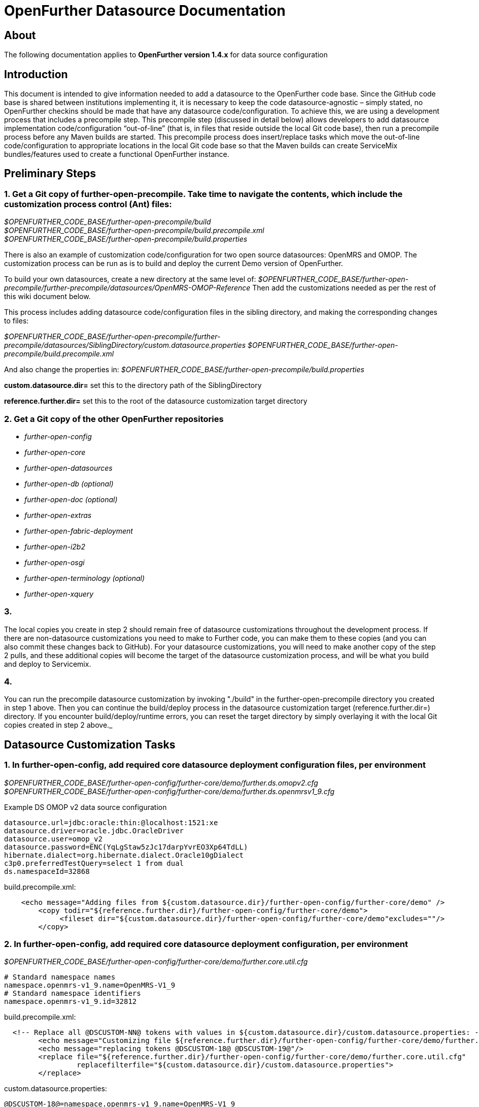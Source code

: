 OpenFurther Datasource Documentation
===================================

About
-----
The following documentation applies to *OpenFurther version 1.4.x* for data source configuration


Introduction
------------
This document is intended to give information needed to add a datasource to the OpenFurther code base.  Since the GitHub code base is shared between institutions implementing it, it is necessary to keep the code datasource-agnostic – simply stated, no OpenFurther checkins should be made that have any datasource code/configuration.  To achieve this, we are using a development process that includes a precompile step.  This precompile step (discussed in detail below) allows developers to add datasource implementation code/configuration “out-of-line” (that is, in files that reside outside the local Git code base), then run a precompile process before any Maven builds are started.  This precompile process does insert/replace tasks which move the out-of-line code/configuration to appropriate locations in the local Git code base so that the Maven builds can create ServiceMix bundles/features used to create a functional OpenFurther instance.

Preliminary Steps
-----------------
=== 1. Get a Git copy of further-open-precompile. Take time to navigate the contents, which include the customization process control (Ant) files:

[%hardbreaks]
_$OPENFURTHER_CODE_BASE/further-open-precompile/build_
_$OPENFURTHER_CODE_BASE/further-open-precompile/build.precompile.xml_
_$OPENFURTHER_CODE_BASE/further-open-precompile/build.properties_

--
There is also an example of customization code/configuration for two open source datasources: OpenMRS and OMOP. The customization process can be run as is to build and deploy the current Demo version of OpenFurther. 
--

To build your own datasources, create a new directory at the same level of:
_$OPENFURTHER_CODE_BASE/further-open-precompile/further-precompile/datasources/OpenMRS-OMOP-Reference_
Then add the customizations needed as per the rest of this wiki document below. 

This process includes adding datasource code/configuration files in the sibling directory, and making the corresponding changes to files:

_$OPENFURTHER_CODE_BASE/further-open-precompile/further-precompile/datasources/SiblingDirectory/custom.datasource.properties_
_$OPENFURTHER_CODE_BASE/further-open-precompile/build.precompile.xml_

And also change the properties in: 
_$OPENFURTHER_CODE_BASE/further-open-precompile/build.properties_

*custom.datasource.dir=* set this to the directory path of the SiblingDirectory

*reference.further.dir=* set this to the root of the datasource customization target directory

=== 2. Get a Git copy of the other OpenFurther repositories
* _further-open-config_
* _further-open-core_
* _further-open-datasources_
* _further-open-db (optional)_
* _further-open-doc (optional)_
* _further-open-extras_
* _further-open-fabric-deployment_
* _further-open-i2b2_
* _further-open-osgi_
* _further-open-terminology (optional)_
* _further-open-xquery_

=== 3. 
The local copies you create in step 2 should remain free of datasource customizations throughout the development process. If there are non-datasource customizations you need to make to Further code, you can make them to these copies (and you can also commit these changes back to GitHub). For your datasource customizations, you will need to make another copy of the step 2 pulls, and these additional copies will become the target of the datasource customization process, and will be what you build and deploy to Servicemix.

=== 4. 
You can run the precompile datasource customization by invoking "./build" in the further-open-precompile directory you created in step 1 above. Then you can continue the build/deploy process in the datasource customization target (reference.further.dir=) directory. If you encounter build/deploy/runtime errors, you can reset the target directory by simply overlaying it with the local Git copies created in step 2 above._

Datasource Customization Tasks
------------------------------

=== 1. In further-open-config, add required core datasource deployment configuration files, per environment

_$OPENFURTHER_CODE_BASE/further-open-config/further-core/demo/further.ds.omopv2.cfg_ +
_$OPENFURTHER_CODE_BASE/further-open-config/further-core/demo/further.ds.openmrsv1_9.cfg_


Example DS OMOP v2 data source configuration 

    datasource.url=jdbc:oracle:thin:@localhost:1521:xe
    datasource.driver=oracle.jdbc.OracleDriver
    datasource.user=omop_v2
    datasource.password=ENC(YqLgStaw5zJc17darpYvrEO3Xp64TdLL)
    hibernate.dialect=org.hibernate.dialect.Oracle10gDialect 
    c3p0.preferredTestQuery=select 1 from dual
    ds.namespaceId=32868

.build.precompile.xml:
[source,xml,numbered]
    <echo message="Adding files from ${custom.datasource.dir}/further-open-config/further-core/demo" />
        <copy todir="${reference.further.dir}/further-open-config/further-core/demo">
             <fileset dir="${custom.datasource.dir}/further-open-config/further-core/demo"excludes=""/>
        </copy>


=== 2. In further-open-config, add required core datasource deployment configuration, per environment

_$OPENFURTHER_CODE_BASE/further-open-config/further-core/demo/further.core.util.cfg_

    # Standard namespace names
    namespace.openmrs-v1_9.name=OpenMRS-V1_9
    # Standard namespace identifiers
    namespace.openmrs-v1_9.id=32812

.build.precompile.xml:
[source,xml,numbered]
  <!-- Replace all @DSCUSTOM-NN@ tokens with values in ${custom.datasource.dir}/custom.datasource.properties: -->
        <echo message="Customizing file ${reference.further.dir}/further-open-config/further-core/demo/further.core.util.cfg" />
        <echo message="replacing tokens @DSCUSTOM-18@ @DSCUSTOM-19@"/>
        <replace file="${reference.further.dir}/further-open-config/further-core/demo/further.core.util.cfg"
                 replacefilterfile="${custom.datasource.dir}/custom.datasource.properties">
        </replace>
        
custom.datasource.properties:

    @DSCUSTOM-18@=namespace.openmrs-v1_9.name=OpenMRS-V1_9
    @DSCUSTOM-19@=namespace.openmrs-v1_9.id=32812

=== 3. In core-test, create and complete any datasource-related artifacts
_$OPENFURTHER_CODE_BASE/further-open-core/core/core-test/src/main/resources/META-INF/namespaces/namespaces-standard.properties_
 
 # Standard namespace names
 namespace.openmrs-v1_9.name=OpenMRS-V1_9 
 # Standard namespace identifiers
 namespace.openmrs-v1_9.id=32812
 
.build.precompile.xml:
[source,xml,numbered]
        <echo message="Customizing file ${reference.further.dir}/further-open-core/core/core-test/src/main/resources/META-INF/namespaces/namespaces-standard.properties" />
        <echo message="replacing tokens @DSCUSTOM-01@ @DSCUSTOM-02@"/>
        <replace file="${reference.further.dir}/further-open-core/core/core-test/src/main/resources/META-INF/namespaces/namespaces-standard.properties"
                 replacefilterfile="${custom.datasource.dir}/custom.datasource.properties">
        </replace>    
    
custom.datasource.properties:

    @DSCUSTOM-01@=namespace.openmrs-v1_9.name=OpenMRS-V1_9
    @DSCUSTOM-02@=namespace.openmrs-v1_9.id=32812

=== 4. In core-util, create and complete any datasource-related ServiceMix configuration

_$OPENFURTHER_CODE_BASE/further-open-core/core/core-util/src/main/resources/META-INF/spring/core-util-osgi-import.xml_
 
.ServiceMix core-util-osgi-import.xml:
[source,xml,numbered]
   <osgix:cm-properties id="coreUtilProps"
         persistent-id="further.core.util">
         <!-- ############################ -->
         <!-- # Standard namespace names # -->
         <!-- ############################ -->
         <prop key="namespace.openmrs-v1_9.name"></prop>
         <!-- ################################## -->
         <!-- # Standard namespace identifiers # -->
         <!-- ################################## -->
         <prop key="namespace.openmrs-v1_9.id"></prop>
   </osgix:cm-properties>

.build.precompile.xml:
[source,xml,numbered]
        <echo message="Customizing file ${reference.further.dir}/further-open-core/core/core-util/src/main/resources/META-INF/spring/core-util-osgi-import.xml" />
        <echo message="replacing tokens @DSCUSTOM-20@ @DSCUSTOM-21@"/>
        <replace file="${reference.further.dir}/further-open-core/core/core-util/src/main/resources/META-INF/spring/core-util-osgi-import.xml"
                 replacefilterfile="${custom.datasource.dir}/custom.datasource.properties">
        </replace>        
 
custom.datasource.properties:
    
    @DSCUSTOM-20@=<prop key="namespace.openmrs-v1_9.name"></prop>
    @DSCUSTOM-21@=<prop key="namespace.openmrs-v1_9.id"></prop>


=== 5. In further-core/ds, create and complete any datasource directories

[%hardbreaks]
_$OPENFURTHER_CODE_BASE/further-open-core/ds/ds-omop/pom.xml_
_$OPENFURTHER_CODE_BASE/further-open-core/ds/ds-openmrs/pom.xml_
_$OPENFURTHER_CODE_BASE/further-open-core/ds/ds-omop/src/main/java_
_$OPENFURTHER_CODE_BASE/further-open-core/ds/ds-openmrs/src/main/java_

    $OPENFURTHER_CODE_BASE/further-open-core/ds:
    total used in directory 24 available 106236075
    drwxr-xr-x  15 rich  staff   510 Sep 26 10:55 .
    drwxr-xr-x  21 rich  staff   714 Sep 27 21:08 ..
    ...
    drwxr-xr-x   8 rich  staff   272 Sep 26 10:55 ds-openmrs
    drwxr-xr-x   8 rich  staff   272 Sep 26 10:55 ds-test
    ...
    -rw-r--r--   1 rich  staff  6253 Sep 26 10:12 pom.xml
 
.build.precompile.xml:
[source,xml,numbered]
        <echo message="Adding directory ${custom.datasource.dir}/further-open-datasources/ds-openmrs" />
        <echo message="Adding directory ${custom.datasource.dir}/further-open-datasources/ds-omop" />
        <echo message="Adding directory ${custom.datasource.dir}/further-open-datasources/ds-openmrsv1_9-adapter" />
        <echo message="Adding directory ${custom.datasource.dir}/further-open-datasources/ds-omop-v2-adapter" />
        <copy todir="${reference.further.dir}/further-open-datasources">
             <fileset dir="${custom.datasource.dir}/further-open-datasources">
                  <include name="**" />
        </fileset>
        </copy>

=== 6. Also in -core/ds, add any datasource modules to pom 

_$OPENFURTHER_CODE_BASE/further-open-core/ds/pom.xml_

[source,xml,numbered]
  <!-- =========================================== -->
   <!-- Modules                                     -->
   <!-- =========================================== -->
   <modules>
         <module>ds-omop</module>
         <module>ds-openmrs</module>
   </modules>
 
.build.precompile.xml:
[source,xml,numbered]
        <echo message="Adding directory ${custom.datasource.dir}/further-open-datasources/ds-openmrs" />
        <echo message="Adding directory ${custom.datasource.dir}/further-open-datasources/ds-omop" />
        <echo message="Adding directory ${custom.datasource.dir}/further-open-datasources/ds-openmrsv1_9-adapter" />
        <echo message="Adding directory ${custom.datasource.dir}/further-open-datasources/ds-omop-v2-adapter" />
        <copy todir="${reference.further.dir}/further-open-datasources">
        <fileset dir="${custom.datasource.dir}/further-open-datasources">
            <include name="**" />
        </fileset>

=== 7. In fqe-ds-api, add any datasource modules to pom:

_$OPENFURTHER_CODE_BASE/further-open-core/fqe/fqe-ds-api/pom.xml_
 
[source,xml,numbered]
       <further.osgi.import.pkg>
               edu.utah.further.ds.omop.model.v2.domain,
               edu.utah.further.ds.openmrs.model.v1_9.domain,
         </further.osgi.import.pkg>
 
.build.precompile.xml:
[source,xml,numbered]
        <echo message="Customizing file ${reference.further.dir}/further-open-core/fqe/fqe-ds-api/pom.xml" />
        <echo message="replacing token @DSCUSTOM-04@"/>
        <replace file="${reference.further.dir}/further-open-core/fqe/fqe-ds-api/pom.xml"
                 replacefilterfile="${custom.datasource.dir}/custom.datasource.properties">
        </replace>   
     
custom.datasource.properties:

    @DSCUSTOM-04@=edu.utah.further.ds.omop.model.v2.domain,\n\
    edu.utah.further.ds.omop.model.v4.domain,\n\
    edu.utah.further.ds.openmrs.model.v1_9.domain,


=== 8. In fqe-ds-impl, add any datasource modules to pom

_$OPENFURTHER_CODE_BASE/further-open-core/fqe/fqe-impl/pom.xml_
 
[source,xml,numbered]
        <further.osgi.import.pkg>
               edu.utah.further.ds.omop.model.v2.domain,
               edu.utah.further.ds.openmrs.model.v1_9.domain,
         </further.osgi.import.pkg>
 
.build.precompile.xml:
[source,xml,numbered]
        <echo message="Customizing file ${reference.further.dir}/further-open-core/fqe/fqe-impl/pom.xml" />
        <echo message="replacing token @DSCUSTOM-05@"/>
        <replace file="${reference.further.dir}/further-open-core/fqe/fqe-impl/pom.xml"
                 replacefilterfile="${custom.datasource.dir}/custom.datasource.properties">
        </replace>        
 
custom.datasource.properties:

    @DSCUSTOM-05@=edu.utah.further.ds.omop.model.v2.domain,\n\
    edu.utah.further.ds.omop.model.v4.domain,\n\
    edu.utah.further.ds.openmrs.model.v1_9.domain,

=== 9. In fqe-ds-impl, add any datasource ids to the CSV export whitelist

_$OPENFURTHER_CODE_BASE/further-open-core/fqe/fqe-impl/src/main/resources/META-INF/spring/fqe-impl-context-services.xml_
 
[source,xml,numbered]
    <!-- A list of allowed data source ids that allow exporting of results -->
   <util:list id="exportWhitelist">
         <value>OpenMRS-V1_9</value>
         <value>OMOP-v2</value>
   </util:list>
 
.build.precompile.xml:
[source,xml,numbered]
        <echo message="Customizing file ${reference.further.dir}/further-open-core/fqe/fqe-impl/src/main/resources/META-INF/spring/fqe-impl-context-services.xml" />
        <echo message="replacing token @DSCUSTOM-06@"/>
        <replace file="${reference.further.dir}/further-open-core/fqe/fqe-impl/src/main/resources/META-INF/spring/fqe-impl-context-services.xml"
                 replacefilterfile="${custom.datasource.dir}/custom.datasource.properties">
        </replace> 
       

custom.datasource.properties:

    @DSCUSTOM-06@=<value>OpenMRS-V1_9</value>\n\
    <value>OMOP-v2</value>

=== 10. In fqe-mpi-impl, add any datasource Translator classes to the service:

[%hardbreaks]
_$OPENFURTHER_CODE_BASE/further-open-core/fqe/fqe-mpi-impl/src/main/java_ 
_$OPENFURTHER_CODE_BASE/further-open-core/fqe/fqe-mpi-impl/src/main/java/edu/utah/further/fqe/mpi/impl/service:_

  total used in directory 88 available 106235099
  -rw-r--r--  1 rich  staff   4228 Sep 26 10:04 OmopIdTranslator.java
  -rw-r--r--  1 rich  staff   4501 Sep 26 10:04 OmrsIdTranslator.java
 
.build.precompile.xml:
[source,xml,numbered]
        <echo message="Adding files from ${custom.datasource.dir}/further-open-core/fqe/fqe-mpi-impl/src/main/java/edu/utah/further/fqe/mpi/impl/service" />
        <copy todir="${reference.further.dir}/further-open-core/fqe/fqe-mpi-impl/src/main/java/edu/utah/further/fqe/mpi/impl/service">
             <fileset dir="${custom.datasource.dir}/further-open-core/fqe/fqe-mpi-impl/src/main/java/edu/utah/further/fqe/mpi/impl/service"
                      excludes=""/>
        </copy>

=== 11. Also in fqe-mpi-impl, add any datasource Translator Spring references:
 
_$OPENFURTHER_CODE_BASE/further-open-core/fqe/fqe-mpi-impl/src/main/resources/META-INF/spring/fqe-mpi-impl-context-services.xml_
 
[source,xml,numbered]
   <util:map id="translationProviders">
         <entry key="OMOP-v2" value-ref="ZZZ" />
         <entry key="OpenMRS-V1_9" value-ref="omrsIdTranslator" />
   </util:map>
 
.build.precompile.xml:
[source,xml,numbered]
    <echo message="Customizing file ${reference.further.dir}/further-open-core/fqe/fqe-mpi-impl/pom.xml" />
    <echo message="replacing tokens @DSCUSTOM-07@"/>
    <replace file="${reference.further.dir}/further-open-core/fqe/fqe-mpi-impl/src/main/resources/META-INF/spring/fqe-mpi-impl-context-services.xml"
            replacefilterfile="${custom.datasource.dir}/custom.datasource.properties">
    </replace>   
     
custom.datasource.properties:

    @DSCUSTOM-07@=<entry key="OMOP-v2" value-ref="omopIdTranslator" />\n\
    <entry key="OpenMRS-V1_9" value-ref="omrsIdTranslator" />

=== 12. And in fqe-mpi-impl, add any datasource Translator Spring references:
 
_$OPENFURTHER_CODE_BASE/further-open-core/fqe/fqe-mpi-impl/src/test/resources/fqe-mpi-impl-test-context-identifier-datasource.xml_
 
[source,xml,numbered]
   <util:map id="translationProviders">
         <entry key="OMOP-v2" value-ref="omopIdTranslator" />
         <entry key="OpenMRS-V1_9" value-ref="omrsIdTranslator" />
   </util:map>
 
.build.precompile.xml:
[source,xml,numbered]
        <echo message="Customizing file ${reference.further.dir}/further-open-core/fqe/fqe-mpi-impl/src/test/resources/fqe-mpi-impl-test-context-identifier-datasource.xml" />
        <echo message="replacing token @DSCUSTOM-08@"/>
        <replace file="${reference.further.dir}/further-open-core/fqe/fqe-mpi-impl/src/test/resources/fqe-mpi-impl-test-context-identifier-datasource.xml"
                 replacefilterfile="${custom.datasource.dir}/custom.datasource.properties">
        </replace>     
   
custom.datasource.properties:

    @DSCUSTOM-08@=<entry key="OMOP-v2" value-ref="omopIdTranslator" />\n\
    <entry key="OpenMRS-V1_9" value-ref="omrsIdTranslator" />

=== 13. In fqe-ws, add any datasource domain class references to the osgi-import in the pom:
 
_$OPENFURTHER_CODE_BASE/further-open-core/fqe/fqe-ws/pom.xml_
 
[source,xml,numbered]
         <further.osgi.import.pkg>
               edu.utah.further.ds.omop.model.v2.domain,
               edu.utah.further.ds.openmrs.model.v1_9.domain,
         </further.osgi.import.pkg>
 
.build.precompile.xml:
[source,xml,numbered]
    <echo message="Customizing file ${reference.further.dir}/further-open-core/fqe/fqe-ws/pom.xml" />
    <echo message="replacing token @DSCUSTOM-09@"/>
    <replace file="${reference.further.dir}/further-open-core/fqe/fqe-ws/pom.xml"
             replacefilterfile="${custom.datasource.dir}/custom.datasource.properties">
    </replace>        
 
custom.datasource.properties:

    @DSCUSTOM-09@=edu.utah.further.ds.omop.model.v2.domain,\n\
    edu.utah.further.ds.omop.model.v4.domain,\n\
    edu.utah.further.ds.openmrs.model.v1_9.domain,

=== 14. Root project pom dependencies will need to be plugged in at build time:
 
_$OPENFURTHER_CODE_BASE/further-open-core/pom.xml_
 
[source,xml,numbered]
               <dependency>
                     <groupId>edu.utah.further.ds</groupId>
                     <artifactId>ds-omop</artifactId>
                     <version>${project.version}</version>
               </dependency>
               <dependency>
                     <groupId>edu.utah.further.ds</groupId>
                     <artifactId>ds-openmrs</artifactId>
                     <version>${project.version}</version>
               </dependency>
 
.build.precompile.xml:
[source,xml,numbered]
    <echo message="Customizing file ${reference.further.dir}/further-open-core/pom.xml" />
    <echo message="replacing token @DSCUSTOM-10@"/>
    <replace file="${reference.further.dir}/further-open-core/pom.xml"
             replacefilterfile="${custom.datasource.dir}/custom.datasource.properties">
    </replace>    
    
custom.datasource.properties:

    @DSCUSTOM-10@=<dependency>\n\
   <groupId>edu.utah.further.ds</groupId>\n\
   <artifactId>ds-omop</artifactId>\n\
   <version>${project.version}</version>\n\
   </dependency>\n\
   <dependency>\n\
   <groupId>edu.utah.further.ds</groupId>\n\
   <artifactId>ds-openmrs</artifactId>\n\
   <version>${project.version}</version>\n\
   </dependency>

=== 15. further-open-datasources are where the datasource adapter Spring configuration lives

(Use the supplied source for Omop V2 and OpenMrs as a guide for your datasource(s))
 
[%hardbreaks]
_$OPENFURTHER_CODE_BASE/further-open-datasources/ds-omopv2-adapter/pom.xml_
_$OPENFURTHER_CODE_BASE/further-open-datasources/ds-openmrsv1_9-adapter/pom.xml_
_$OPENFURTHER_CODE_BASE/further-open-datasources/ds-omopv2-adapter/src/main/resources/META-INF/spring/ds-omopv2-all.xml_
_$OPENFURTHER_CODE_BASE/further-open-datasources/ds-omopv2-adapter/src/main/resources/META-INF/spring/ds-omopv2-context-annotation.xml_
_$OPENFURTHER_CODE_BASE/further-open-datasources/ds-omopv2-adapter/src/main/resources/META-INF/spring/ds-omopv2-context-datasource.xml_
_$OPENFURTHER_CODE_BASE/further-open-datasources/ds-omopv2-adapter/src/main/resources/META-INF/spring/ds-omopv2-context-services.xml_
_$OPENFURTHER_CODE_BASE/further-open-datasources/ds-omopv2-adapter/src/main/resources/META-INF/spring/ds-omopv2-osgi-import.xml_
_$OPENFURTHER_CODE_BASE/further-open-datasources/ds-openmrsv1_9-adapter/src/main/resources/META-INF/spring/ds-openmrsv1_9-all.xml_
_$OPENFURTHER_CODE_BASE/further-open-datasources/ds-openmrsv1_9-adapter/src/main/resources/META-INF/spring/ds-openmrsv1_9-context-annotation.xml_
_$OPENFURTHER_CODE_BASE/further-open-datasources/ds-openmrsv1_9-adapter/src/main/resources/META-INF/spring/ds-openmrsv1_9-context-datasource.xml_
_$OPENFURTHER_CODE_BASE/further-open-datasources/ds-openmrsv1_9-adapter/src/main/resources/META-INF/spring/ds-openmrsv1_9-context-services.xml_
_$OPENFURTHER_CODE_BASE/further-open-datasources/ds-openmrsv1_9-adapter/src/main/resources/META-INF/spring/ds-openmrsv1_9-osgi-import.xml_
_$OPENFURTHER_CODE_BASE/further-open-datasources/ds-openmrsv1_9-adapter/src/test/java/edu/utah/further/ds/openmrs/v1_9/UTestExecuteOpenMRSSearchQuery.java_
_$OPENFURTHER_CODE_BASE/further-open-datasources/ds-openmrsv1_9-adapter/src/test/resources/datasource.properties_
_$OPENFURTHER_CODE_BASE/further-open-datasources/ds-openmrsv1_9-adapter/src/test/resources/ds-openmrsv1_9-context.xml_
_$OPENFURTHER_CODE_BASE/further-open-datasources/etc/Datasources _
_$OPENFURTHER_CODE_BASE/further-open-datasources/pom.xml_
 
.build.precompile.xml:
[source,xml,numbered]
    <echo message="Adding directory ${custom.datasource.dir}/further-open-datasources/ds-openmrs" />
    <echo message="Adding directory ${custom.datasource.dir}/further-open-datasources/ds-omop" />
    <echo message="Adding directory ${custom.datasource.dir}/further-open-datasources/ds-openmrsv1_9-adapter" />
    <echo message="Adding directory ${custom.datasource.dir}/further-open-datasources/ds-omop-v2-adapter" />
    <copy todir="${reference.further.dir}/further-open-datasources">
    <fileset dir="${custom.datasource.dir}/further-open-datasources">
        <include name="**" />
    </fileset>

=== 16. further-open-i2b2 requires php changes to display the new datasources in the browser:
 
_$OPENFURTHER_CODE_BASE/further-open-i2b2/i2b2-webclient/src/main/webapp/i2b2/default.php_
 
.default.php
[source,php]
----
    <div id="countDatasources" style="padding: 2px">
                                    <?php
                                    if ($ini['demo']) {
                                          echo
                                          '<div class="further_datasource_name" style="margin-left:10px"><input type="checkbox" class="chkQueryType" name="countQueryType" value="OMOP-v2">Schultz Cancer Repository (OMOP data source)</div>
                              <div class="further_datasource_name" style="margin-left:10px"><input type="checkbox" class="chkQueryType" name="countQueryType" value="OpenMRS-V1_9">Schultz Healthcare Systems (OpenMRS data source)</div>';
                                    } else {
                                          echo
                                          '<div class="further_datasource_name" style="margin-left:10px"><input type="checkbox" class="chkQueryType" name="countQueryType" value="count_ds_edw">University of Utah Enterprise Data Warehouse</div>
                              <div class="further_datasource_name" style="margin-left:10px"><input type="checkbox" class="chkQueryType" name="countQueryType" value="count_ds_updb">Utah Population Database Limited</div>';
                                    }
                                    ?>
                </div>
                <div class="further_text"><input id="dataQuery" type="radio" class="chkQueryType" name="queryType" value="data_query" onclick="i2b2.CRC.ctrlr.QT.toggleQueryType()"/>Submit Data Query to OpenFurther ?</div>
                <div style="margin-left: 15px; padding: 5px;"><span class="further_text_highlight">Results common to multiple sources will be displayed and analysis tools can be used with results. This also allows you to export the data set later.</div>
                <div id="dataDatasources" style="display:none; padding: 2px;">
                                    <?php
                                    if ($ini['demo']) {
                                          echo
                                          '<div class="further_datasource_name" style="margin-left:10px"><input type="checkbox" class="chkQueryType" name="dataQueryType" value="OMOP-v2">Schultz Cancer Repository (OMOP data source)</div>
                              <div class="further_datasource_name" style="margin-left:10px"><input type="checkbox" class="chkQueryType" name="dataQueryType" value="OpenMRS-V1_9">Schultz Healthcare Systems (OpenMRS data source)</div>';
                                    } else {
                                          echo
                                          '<div class="further_datasource_name" style="margin-left:10px"><input type="checkbox" class="chkQueryType" name="dataQueryType" value="data_ds_edw">University of Utah Enterprise Data Warehouse</div>
                                  <div class="further_datasource_name" style="margin-left:10px"><input type="checkbox" class="chkQueryType" name="dataQueryType" value="data_ds_updb">Utah Population Database Limited</div>';
                                    }
                                    ?>
                  <br/>  
----                  
 
.build.precompile.xml:
[source,xml,numbered]

    <echo message="Customizing file ${reference.further.dir}/further-open-i2b2/i2b2-webclient/src/main/webapp/i2b2/default.php" />
    <echo message="replacing tokens @DSCUSTOM-11@ @DSCUSTOM-12@"/>
        <replace file="${reference.further.dir}/further-open-i2b2/i2b2-webclient/src/main/webapp/i2b2/default.php"
                 replacefilterfile="${custom.datasource.dir}/custom.datasource.properties">
        </replace>        
 
custom.datasource.properties:
    
    @DSCUSTOM-12@=echo \n\
    '<div class="further_datasource_name" style="margin-left:10px"><input type="checkbox" class="chkQueryType" name="dataQueryType" value="OMOP-    v2">Schultz Cancer Repository (OMOP data source)</div>\n\
    <div class="further_datasource_name" style="margin-left:10px"><input type="checkbox" class="chkQueryType" name="dataQueryType" value="OpenMRS-V1_9">Schultz Healthcare Systems (OpenMRS data source)</div>';

=== 17. further-open-osgi requires additional ServiceMix configuration for the new datasource features:
 
_$OPENFURTHER_CODE_BASE/further-open-osgi/osgi-core-features/src/main/resources/feature.xml_
 
[source,xml,numbered]
      <feature name="further-core-ds" version="${project.version}">
            <bundle><![CDATA[mvn:edu.utah.further.ds/ds-omop/${project.version}]]></bundle>
            <bundle><![CDATA[mvn:edu.utah.further.ds/ds-openmrs/${project.version}]]></bundle>
      </feature>
 
    and:
 
      <feature name="further-datasources" version="${project.version}">
            <feature>further-omopv2-adapter</feature>
            <feature>further-openmrsv1_9-adapter</feature>
      </feature>
      <feature name="further-omopv2-adapter" version="${project.version}">
            <bundle><![CDATA[mvn:edu.utah.further.ds/ds-omopv2-adapter/${project.version}]]></bundle>
      </feature>    
      <feature name="further-openmrsv1_9-adapter" version="${project.version}">
            <bundle><![CDATA[mvn:edu.utah.further.ds/ds-openmrsv1_9-adapter/${project.version}]]></bundle>
      </feature>
 
_$OPENFURTHER_CODE_BASE/further-open-osgi/osgi-datasources-features/src/main/resources/feature.xml_
 
.build.precompile.xml:
[source,xml,numbered]
        <echo message="Customizing file ${reference.further.dir}/further-open-osgi/osgi-core-features/src/main/resources/feature.xml" />
        <echo message="replacing token @DSCUSTOM-13@"/>
        <replace file="${reference.further.dir}/further-open-osgi/osgi-core-features/src/main/resources/feature.xml"
                 replacefilterfile="${custom.datasource.dir}/custom.datasource.properties">
        </replace>        
        <echo message="Customizing file ${reference.further.dir}/further-open-osgi/osgi-datasources-features/src/main/resources/feature.xml" />
        <echo message="replacing tokens @DSCUSTOM-14@ @DSCUSTOM-15@"/>
        <replace file="${reference.further.dir}/further-open-osgi/osgi-datasources-features/src/main/resources/feature.xml"
                 replacefilterfile="${custom.datasource.dir}/custom.datasource.properties">
        </replace>        
 
custom.datasource.properties:

    @DSCUSTOM-13@=<bundle><![CDATA[mvn:edu.utah.further.ds/ds-omop/${project.version}]]></bundle>\n\
    <bundle><![CDATA[mvn:edu.utah.further.ds/ds-openmrs/${project.version}]]></bundle>
    @DSCUSTOM-14@=<feature>further-omopv2-adapter</feature>\n\
    <feature>further-openmrsv1_9-adapter</feature>
    @DSCUSTOM-15@=<feature name="further-omopv2-adapter" version="${project.version}">\n\
    <bundle><![CDATA[mvn:edu.utah.further.ds/ds-omopv2-adapter/${project.version}]]></bundle>\n\
    </feature>\n\
    <feature name="further-openmrsv1_9-adapter" version="${project.version}">\n\
    <bundle><![CDATA[mvn:edu.utah.further.ds/ds-openmrsv1_9-adapter/${project.version}]]></bundle>\n\
    </feature>

=== 18. further-open-xquery scripts may require custom logic for your datasource(s)
 
_$OPENFURTHER_CODE_BASE/further-open-xquery/src/main/resources/query/fqt.xqm_
 
IMPORTANT: OMOP has a special case where ICD-9 needs to be translated to SNOMED first, before translating to OMOP-V2 

SNOMED uses the Standard 'Code in Source' Property Name

    declare variable $fqt:OMOP-V2 as xs:string := '32868';
 
.build.precompile.xml:
[source,xml,numbered]
    <echo message="Customizing file ${reference.further.dir}/further-open-xquery/src/main/resources/query/fqt.xqm" />
    <echo message="replacing tokens @DSCUSTOM-16@ @DSCUSTOM-17@ @DSCUSTOM-22@"/>
    <replace file="${reference.further.dir}/further-open-xquery/src/main/resources/query/fqt.xqm"
        replacefilterfile="${custom.datasource.dir}/custom.datasource.properties">
    </replace>    
    

custom.datasource.properties:

    @DSCUSTOM-16@=(: OMOP has a special case where ICD-9 needs to be translated to SNOMED first, \n\
   before translating to OMOP-V2 \n\
   SNOMED uses the Standard 'Code in Source' Property Name :)\n\
   declare variable $fqt:OMOP-V2 as xs:string := '32868';
 
 @DSCUSTOM-17@=  (: Call preTransOMOP Special Case :)\n\
  (: Possibly make preTranslations Generic (MDR Driven) to ALL Data Sources in the Future :)\n\
  let $preTranslatedOMOP := fqt:preTransOMOP($obsTypeInput,$targetNamespaceId)\n\
  (: Call transCriteriaPhrase :)\n\
  let $translatedCriteriaPhrase := fqt:transCriteriaPhrase($preTranslatedOMOP,$targetNamespaceId)

=== 19. further-open-db can be used to house any database configuration utilities / etc.

_$OPENFURTHER_CODE_BASE/further-open-db_

Implementation specific.

=== 20. further-open-xquery test artifacts for your datasource(s) will be included:

_$OPENFURTHER_CODE_BASE/further-open-xquery/src/test_

Implementation specific.
        

